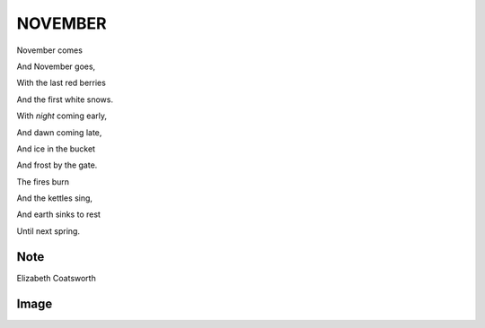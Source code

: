 ========
NOVEMBER
========

November comes

And November goes,

With the last red berries

And the first white snows.

With *night* coming early,

And dawn coming late,

And ice in the bucket

And frost by the gate.

The fires burn

And the kettles sing,

And earth sinks to rest

Until next spring.

Note
----
.. note::
Elizabeth Coatsworth

Image
-----
.. image:: november.jpg
